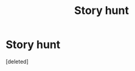 #+TITLE: Story hunt

* Story hunt
:PROPERTIES:
:Score: 2
:DateUnix: 1614795897.0
:DateShort: 2021-Mar-03
:FlairText: What's That Fic?
:END:
[deleted]

